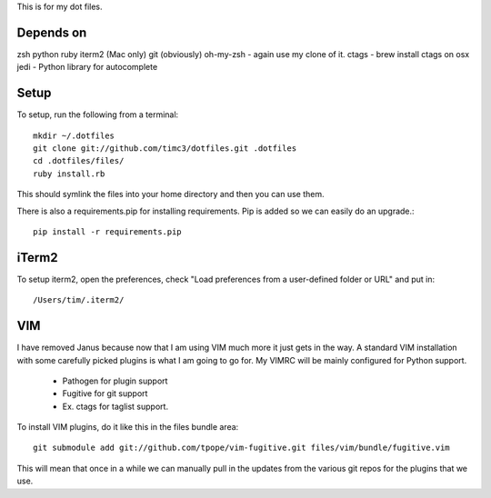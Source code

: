 This is for my dot files.

Depends on
----------

zsh
python
ruby
iterm2 (Mac only)
git (obviously)
oh-my-zsh - again use my clone of it.
ctags - brew install ctags on osx
jedi - Python library for autocomplete

Setup
-----

To setup, run the following from a terminal::

    mkdir ~/.dotfiles
    git clone git://github.com/timc3/dotfiles.git .dotfiles
    cd .dotfiles/files/
    ruby install.rb

This should symlink the files into your home directory and then you can use them.

There is also a requirements.pip for installing requirements. Pip is added so we can easily do an upgrade.::

    pip install -r requirements.pip

iTerm2
------

To setup iterm2, open the preferences, check "Load preferences from a user-defined folder or URL" and put in::

    /Users/tim/.iterm2/

VIM
----

I have removed Janus because now that I am using VIM much more it just gets in the way. A standard VIM installation with some carefully picked plugins is what I am going to go for. My VIMRC will be mainly configured for Python support.

 - Pathogen for plugin support
 - Fugitive for git support
 - Ex. ctags for taglist support.


To install VIM plugins, do it like this in the files bundle area::

   git submodule add git://github.com/tpope/vim-fugitive.git files/vim/bundle/fugitive.vim

This will mean that once in a while we can manually pull in the updates from the various git repos for the plugins that we use.

